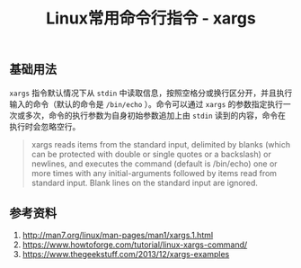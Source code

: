 #+BEGIN_COMMENT
.. title: Linux常用命令行指令 - xargs
.. slug: linux-command-examples-xargs
.. date: 2018-04-27 14:03:39 UTC+08:00
.. tags: linux, shell, draft
.. category: linux
.. link: 
.. description: 
.. type: text
#+END_COMMENT

#+TITLE: Linux常用命令行指令 - xargs

** 基础用法
=xargs= 指令默认情况下从 =stdin= 中读取信息，按照空格分或换行区分开，并且执行输入的命令（默认的命令是 =/bin/echo= ）。命令可以通过 =xargs= 的参数指定执行一次或多次，命令的执行参数为自身初始参数追加上由 =stdin= 读到的内容，命令在执行时会忽略空行。

#+BEGIN_QUOTE
xargs reads items from the standard input, delimited by blanks (which can be protected with double or single quotes or a backslash) or newlines, and executes the command (default is /bin/echo) one or more times with any initial-arguments followed by items read from standard input. Blank lines on the standard input are ignored.
#+END_QUOTE

** 




** 参考资料
1. http://man7.org/linux/man-pages/man1/xargs.1.html
2. https://www.howtoforge.com/tutorial/linux-xargs-command/
3. https://www.thegeekstuff.com/2013/12/xargs-examples


